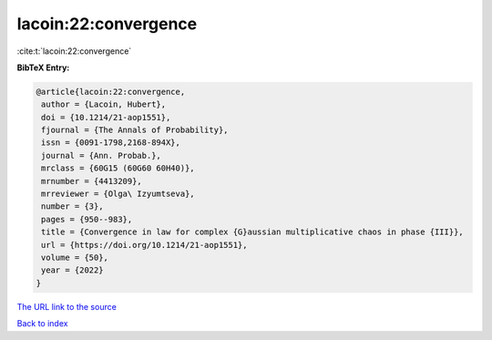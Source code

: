 lacoin:22:convergence
=====================

:cite:t:`lacoin:22:convergence`

**BibTeX Entry:**

.. code-block:: bibtex

   @article{lacoin:22:convergence,
    author = {Lacoin, Hubert},
    doi = {10.1214/21-aop1551},
    fjournal = {The Annals of Probability},
    issn = {0091-1798,2168-894X},
    journal = {Ann. Probab.},
    mrclass = {60G15 (60G60 60H40)},
    mrnumber = {4413209},
    mrreviewer = {Olga\ Izyumtseva},
    number = {3},
    pages = {950--983},
    title = {Convergence in law for complex {G}aussian multiplicative chaos in phase {III}},
    url = {https://doi.org/10.1214/21-aop1551},
    volume = {50},
    year = {2022}
   }
`The URL link to the source <ttps://doi.org/10.1214/21-aop1551}>`_


`Back to index <../By-Cite-Keys.html>`_
